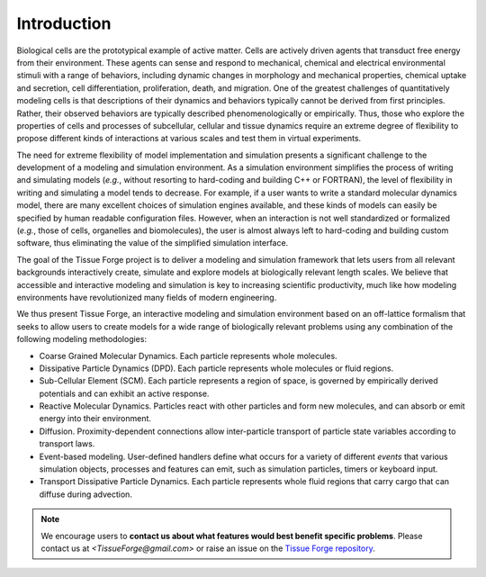 .. _introduction:

Introduction
=============

Biological cells are the prototypical example of active matter.
Cells are actively driven agents that transduct free energy from their environment.
These agents can sense and respond to mechanical, chemical and electrical
environmental stimuli with a range of behaviors, including dynamic changes in
morphology and mechanical properties, chemical uptake and secretion, cell
differentiation, proliferation, death, and migration.
One of the greatest challenges of quantitatively modeling cells is that
descriptions of their dynamics and behaviors typically cannot be derived from first principles.
Rather, their observed behaviors are typically described phenomenologically or empirically.
Thus, those who explore the properties of cells and processes of subcellular,
cellular and tissue dynamics require an extreme degree of flexibility to propose
different kinds of interactions at various scales and test them in virtual experiments.

The need for extreme flexibility of model implementation and simulation presents
a significant challenge to the development of a modeling and simulation environment.
As a simulation environment simplifies the process of writing and simulating models
(*e.g.*, without resorting to hard-coding and building C++ or FORTRAN), the level of
flexibility in writing and simulating a model tends to decrease.
For example, if a user wants to write a standard molecular dynamics
model, there are many excellent choices of simulation engines available, and
these kinds of models can easily be specified by human readable configuration files.
However, when an interaction is not well standardized or formalized
(*e.g.*, those of cells, organelles and biomolecules), the user is almost always left to
hard-coding and building custom software, thus eliminating the value of the simplified
simulation interface.

The goal of the Tissue Forge project is to deliver a modeling and simulation framework
that lets users from all relevant backgrounds interactively create, simulate and
explore models at biologically relevant length scales.
We believe that accessible and interactive modeling and simulation is key to increasing
scientific productivity, much like how modeling environments have revolutionized
many fields of modern engineering.

We thus present Tissue Forge, an interactive modeling and simulation environment
based on an off-lattice formalism that seeks to allow users to create models for a wide range of
biologically relevant problems using any combination of the following modeling methodologies:

* Coarse Grained Molecular Dynamics. Each particle represents whole molecules.
* Dissipative Particle Dynamics (DPD). Each particle represents whole molecules or fluid regions.
* Sub-Cellular Element (SCM). Each particle represents a region of space, is governed by empirically
  derived potentials and can exhibit an active response.
* Reactive Molecular Dynamics. Particles react with other particles and
  form new molecules, and can absorb or emit energy into their environment.
* Diffusion. Proximity-dependent connections allow inter-particle transport
  of particle state variables according to transport laws.
* Event-based modeling. User-defined handlers define what occurs for a
  variety of different *events* that various simulation objects, processes and features can emit,
  such as simulation particles, timers or keyboard input.
* Transport Dissipative Particle Dynamics. Each particle represents whole fluid regions that
  carry cargo that can diffuse during advection.

.. note:: We encourage users to **contact us about what features would best benefit specific problems**.
    Please contact us at `<TissueForge@gmail.com>` or raise an issue on the
    `Tissue Forge repository <https://github.com/tissue-forge/tissue-forge>`_.
